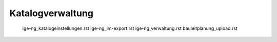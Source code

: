 
Katalogverwaltung
=================

   ige-ng_katalogeinstellungen.rst
   ige-ng_im-export.rst
   ige-ng_verwaltung.rst
   bauleitplanung_upload.rst